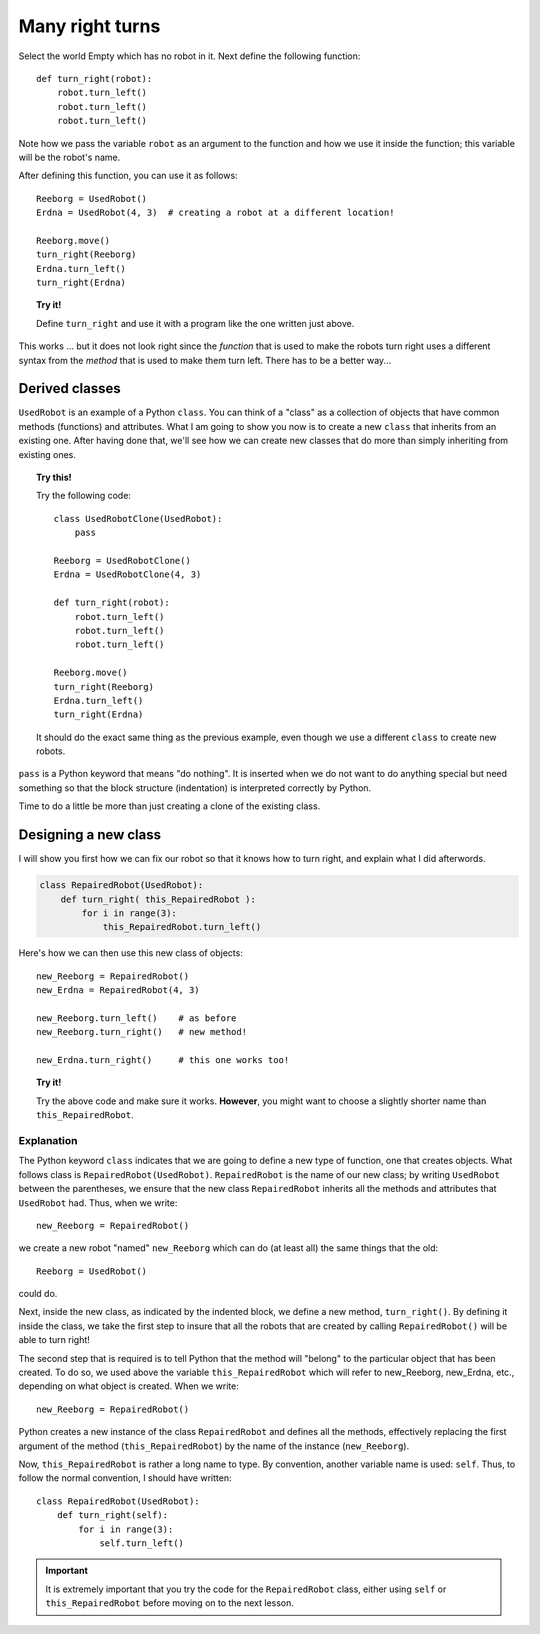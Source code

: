 Many right turns
================

Select the world Empty which has no robot in it. Next define the
following function::

    def turn_right(robot):
        robot.turn_left()
        robot.turn_left()
        robot.turn_left()

Note how we pass the variable ``robot`` as an argument to the function
and how we use it inside the function; this variable will be the robot's
name.

After defining this function, you can use it as follows::

    Reeborg = UsedRobot()
    Erdna = UsedRobot(4, 3)  # creating a robot at a different location!
    
    Reeborg.move()
    turn_right(Reeborg)
    Erdna.turn_left()
    turn_right(Erdna)

.. topic:: Try it!

   Define ``turn_right`` and use it with a program like the one written just
   above.

This works ... but it does not look right since the *function* that is
used to make the robots turn right uses a different syntax from the
*method* that is used to make them turn left. There has to be a better way...


Derived classes
---------------

``UsedRobot`` is an example of a Python ``class``.  You can think of a
"class" as a collection of objects that have common methods (functions) and
attributes.  What I am going to show
you now is to create a new ``class`` that inherits from an existing one.
After having done that, we'll see how we can create new classes that do more
than simply inheriting from existing ones.

.. topic:: Try this!

   Try the following code::
      
        class UsedRobotClone(UsedRobot):
            pass
    
        Reeborg = UsedRobotClone()
        Erdna = UsedRobotClone(4, 3)

        def turn_right(robot):
            robot.turn_left()
            robot.turn_left()
            robot.turn_left()

        Reeborg.move()
        turn_right(Reeborg)
        Erdna.turn_left()
        turn_right(Erdna)
        
   It should do the exact same thing as the previous example, even though
   we use a different ``class`` to create new robots.

``pass`` is a Python keyword that means "do nothing".  It is inserted when we 
do not want to do anything special but need something so that the block
structure (indentation) is interpreted correctly by Python.

Time to do a little be more than just creating a clone of the existing class.

Designing a new class
---------------------

I will show you first how we can fix our robot so that it knows how to turn right, 
and explain what I did afterwords.

.. code-block:: py3

    class RepairedRobot(UsedRobot):
        def turn_right( this_RepairedRobot ):
            for i in range(3):
                this_RepairedRobot.turn_left()
            
            
Here's how we can then use this new class of objects::

    new_Reeborg = RepairedRobot()
    new_Erdna = RepairedRobot(4, 3)

    new_Reeborg.turn_left()    # as before
    new_Reeborg.turn_right()   # new method!

    new_Erdna.turn_right()     # this one works too!

.. topic:: Try it!

   Try the above code and make sure it works.  **However**, you might want
   to choose a slightly shorter name than ``this_RepairedRobot``.


Explanation
~~~~~~~~~~~


The Python keyword ``class`` indicates that we are going to define a new 
type of function, one that creates objects. 
What follows class is ``RepairedRobot(UsedRobot)``. 
``RepairedRobot`` is the name of our new class; 
by writing ``UsedRobot`` between the parentheses, 
we ensure that the new class ``RepairedRobot`` inherits all the methods and 
attributes that ``UsedRobot`` had. Thus, when we write::

    new_Reeborg = RepairedRobot()

we create a new robot "named" ``new_Reeborg`` which can do (at least all) 
the same things that the old::

    Reeborg = UsedRobot()

could do.

Next, inside the new class, as indicated by the indented block, 
we define a new method, ``turn_right()``. 
By defining it inside the class, we take the first step to insure that all the 
robots that are created by calling ``RepairedRobot()`` will be able to turn right!

The second step that is required is to tell Python that the method will 
"belong" to the particular object that has been created. 
To do so, we used above the variable ``this_RepairedRobot`` 
which will refer to new_Reeborg, new_Erdna, etc., depending on what object is created. 
When we write::

    new_Reeborg = RepairedRobot()

Python creates a new instance of the class ``RepairedRobot`` and defines 
all the methods, effectively replacing the first argument of the method 
(``this_RepairedRobot``) by the name of the instance (``new_Reeborg``).

Now, ``this_RepairedRobot`` is rather a long name to type. 
By convention, another variable name is used: ``self``. 
Thus, to follow the normal convention, I should have written::

    class RepairedRobot(UsedRobot):
        def turn_right(self):
            for i in range(3):
                self.turn_left()

.. important::

   It is extremely important that you try the code for the ``RepairedRobot``
   class, either using ``self`` or ``this_RepairedRobot``
   before moving on to the next lesson.



